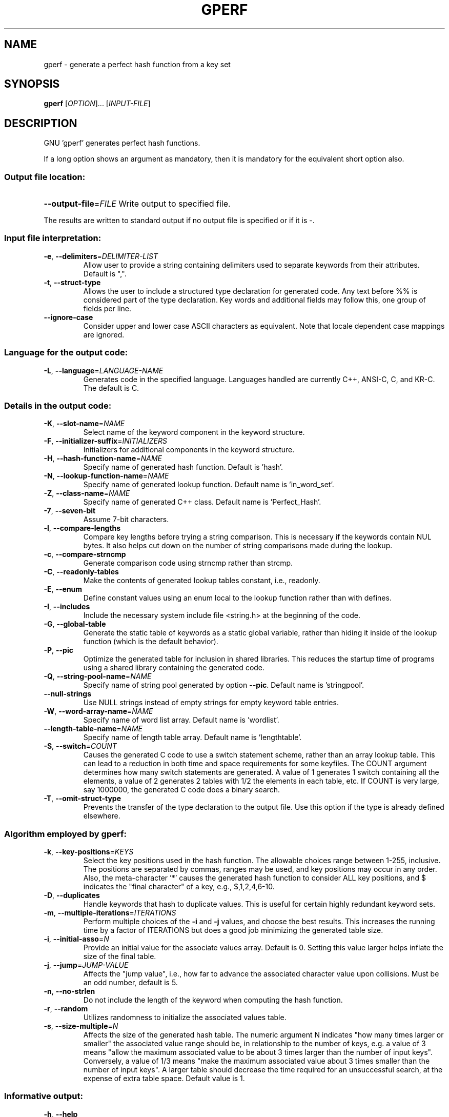 .\" DO NOT MODIFY THIS FILE!  It was generated by help2man 1.23.
.TH GPERF "1" "April 2007" "GNU gperf 3.0.3" FSF
.SH NAME
gperf \- generate a perfect hash function from a key set
.SH SYNOPSIS
.B gperf
[\fIOPTION\fR]... [\fIINPUT-FILE\fR]
.SH DESCRIPTION
GNU 'gperf' generates perfect hash functions.
.PP
If a long option shows an argument as mandatory, then it is mandatory
for the equivalent short option also.
.SS "Output file location:"
.HP
\fB\-\-output\-file\fR=\fIFILE\fR Write output to specified file.
.PP
The results are written to standard output if no output file is specified
or if it is -.
.SS "Input file interpretation:"
.TP
\fB\-e\fR, \fB\-\-delimiters\fR=\fIDELIMITER\-LIST\fR
Allow user to provide a string containing delimiters
used to separate keywords from their attributes.
Default is ",".
.TP
\fB\-t\fR, \fB\-\-struct\-type\fR
Allows the user to include a structured type
declaration for generated code. Any text before %%
is considered part of the type declaration. Key
words and additional fields may follow this, one
group of fields per line.
.TP
\fB\-\-ignore\-case\fR
Consider upper and lower case ASCII characters as
equivalent. Note that locale dependent case mappings
are ignored.
.SS "Language for the output code:"
.TP
\fB\-L\fR, \fB\-\-language\fR=\fILANGUAGE\-NAME\fR
Generates code in the specified language. Languages
handled are currently C++, ANSI-C, C, and KR-C. The
default is C.
.SS "Details in the output code:"
.TP
\fB\-K\fR, \fB\-\-slot\-name\fR=\fINAME\fR
Select name of the keyword component in the keyword
structure.
.TP
\fB\-F\fR, \fB\-\-initializer\-suffix\fR=\fIINITIALIZERS\fR
Initializers for additional components in the keyword
structure.
.TP
\fB\-H\fR, \fB\-\-hash\-function\-name\fR=\fINAME\fR
Specify name of generated hash function. Default is
\&'hash'.
.TP
\fB\-N\fR, \fB\-\-lookup\-function\-name\fR=\fINAME\fR
Specify name of generated lookup function. Default
name is 'in_word_set'.
.TP
\fB\-Z\fR, \fB\-\-class\-name\fR=\fINAME\fR
Specify name of generated C++ class. Default name is
\&'Perfect_Hash'.
.TP
\fB\-7\fR, \fB\-\-seven\-bit\fR
Assume 7-bit characters.
.TP
\fB\-l\fR, \fB\-\-compare\-lengths\fR
Compare key lengths before trying a string
comparison. This is necessary if the keywords
contain NUL bytes. It also helps cut down on the
number of string comparisons made during the lookup.
.TP
\fB\-c\fR, \fB\-\-compare\-strncmp\fR
Generate comparison code using strncmp rather than
strcmp.
.TP
\fB\-C\fR, \fB\-\-readonly\-tables\fR
Make the contents of generated lookup tables
constant, i.e., readonly.
.TP
\fB\-E\fR, \fB\-\-enum\fR
Define constant values using an enum local to the
lookup function rather than with defines.
.TP
\fB\-I\fR, \fB\-\-includes\fR
Include the necessary system include file <string.h>
at the beginning of the code.
.TP
\fB\-G\fR, \fB\-\-global\-table\fR
Generate the static table of keywords as a static
global variable, rather than hiding it inside of the
lookup function (which is the default behavior).
.TP
\fB\-P\fR, \fB\-\-pic\fR
Optimize the generated table for inclusion in shared
libraries.  This reduces the startup time of programs
using a shared library containing the generated code.
.TP
\fB\-Q\fR, \fB\-\-string\-pool\-name\fR=\fINAME\fR
Specify name of string pool generated by option \fB\-\-pic\fR.
Default name is 'stringpool'.
.TP
\fB\-\-null\-strings\fR
Use NULL strings instead of empty strings for empty
keyword table entries.
.TP
\fB\-W\fR, \fB\-\-word\-array\-name\fR=\fINAME\fR
Specify name of word list array. Default name is
\&'wordlist'.
.TP
\fB\-\-length\-table\-name\fR=\fINAME\fR
Specify name of length table array. Default name is
\&'lengthtable'.
.TP
\fB\-S\fR, \fB\-\-switch\fR=\fICOUNT\fR
Causes the generated C code to use a switch
statement scheme, rather than an array lookup table.
This can lead to a reduction in both time and space
requirements for some keyfiles. The COUNT argument
determines how many switch statements are generated.
A value of 1 generates 1 switch containing all the
elements, a value of 2 generates 2 tables with 1/2
the elements in each table, etc. If COUNT is very
large, say 1000000, the generated C code does a
binary search.
.TP
\fB\-T\fR, \fB\-\-omit\-struct\-type\fR
Prevents the transfer of the type declaration to the
output file. Use this option if the type is already
defined elsewhere.
.SS "Algorithm employed by gperf:"
.TP
\fB\-k\fR, \fB\-\-key\-positions\fR=\fIKEYS\fR
Select the key positions used in the hash function.
The allowable choices range between 1-255, inclusive.
The positions are separated by commas, ranges may be
used, and key positions may occur in any order.
Also, the meta-character '*' causes the generated
hash function to consider ALL key positions, and $
indicates the "final character" of a key, e.g.,
$,1,2,4,6-10.
.TP
\fB\-D\fR, \fB\-\-duplicates\fR
Handle keywords that hash to duplicate values. This
is useful for certain highly redundant keyword sets.
.TP
\fB\-m\fR, \fB\-\-multiple\-iterations\fR=\fIITERATIONS\fR
Perform multiple choices of the \fB\-i\fR and \fB\-j\fR values,
and choose the best results. This increases the
running time by a factor of ITERATIONS but does a
good job minimizing the generated table size.
.TP
\fB\-i\fR, \fB\-\-initial\-asso\fR=\fIN\fR
Provide an initial value for the associate values
array. Default is 0. Setting this value larger helps
inflate the size of the final table.
.TP
\fB\-j\fR, \fB\-\-jump\fR=\fIJUMP\-VALUE\fR
Affects the "jump value", i.e., how far to advance
the associated character value upon collisions. Must
be an odd number, default is 5.
.TP
\fB\-n\fR, \fB\-\-no\-strlen\fR
Do not include the length of the keyword when
computing the hash function.
.TP
\fB\-r\fR, \fB\-\-random\fR
Utilizes randomness to initialize the associated
values table.
.TP
\fB\-s\fR, \fB\-\-size\-multiple\fR=\fIN\fR
Affects the size of the generated hash table. The
numeric argument N indicates "how many times larger
or smaller" the associated value range should be,
in relationship to the number of keys, e.g. a value
of 3 means "allow the maximum associated value to
be about 3 times larger than the number of input
keys". Conversely, a value of 1/3 means "make the
maximum associated value about 3 times smaller than
the number of input keys". A larger table should
decrease the time required for an unsuccessful
search, at the expense of extra table space. Default
value is 1.
.SS "Informative output:"
.TP
\fB\-h\fR, \fB\-\-help\fR
Print this message.
.TP
\fB\-v\fR, \fB\-\-version\fR
Print the gperf version number.
.TP
\fB\-d\fR, \fB\-\-debug\fR
Enables the debugging option (produces verbose
output to the standard error).
.SH AUTHOR
Written by Douglas C. Schmidt and Bruno Haible.
.SH "REPORTING BUGS"
Report bugs to <bug-gnu-gperf@gnu.org>.
.SH COPYRIGHT
Copyright \(co 1989-1998, 2000-2004, 2006-2007 Free Software Foundation, Inc.
.br
This is free software; see the source for copying conditions.  There is NO
warranty; not even for MERCHANTABILITY or FITNESS FOR A PARTICULAR PURPOSE.
.SH "SEE ALSO"
The full documentation for
.B gperf
is maintained as a Texinfo manual.  If the
.B info
and
.B gperf
programs are properly installed at your site, the command
.IP
.B info gperf
.PP
should give you access to the complete manual.
